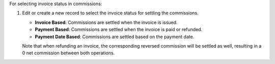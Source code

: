 For selecting invoice status in commissions:

#. Edit or create a new record to select the invoice status for settling the commissions.

   * **Invoice Based**: Commissions are settled when the invoice is issued.
   * **Payment Based**: Commissions are settled when the invoice is paid or refunded.
   * **Payment Date Based**: Commissions are settled based on the payment date.

   Note that when refunding an invoice, the corresponding reversed commission will
   be settled as well, resulting in a 0 net commission between both operations.
